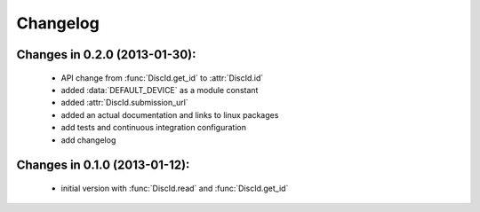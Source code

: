 Changelog
=========

Changes in 0.2.0 (2013-01-30):
---------------------

 * API change from :func:`DiscId.get_id` to :attr:`DiscId.id`
 * added :data:`DEFAULT_DEVICE` as a module constant
 * added :attr:`DiscId.submission_url`
 * added an actual documentation and links to linux packages
 * add tests and continuous integration configuration
 * add changelog

Changes in 0.1.0 (2013-01-12):
------------------------------

 * initial version with :func:`DiscId.read` and :func:`DiscId.get_id`
